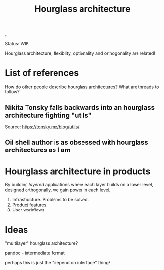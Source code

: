 #+title: Hourglass architecture

[[./..][..]]

Status: WIP.

Hourglass architecture, flexiblity, optionality and orthogonality are related!
* List of references
How do other people describe hourglass architectures? What are threads to
follow?
** Nikita Tonsky falls backwards into an hourglass architecture fighting "utils"
[[file:deps.png]]

Source: https://tonsky.me/blog/utils/
** Oil shell author is as obsessed with hourglass architectures as I am

* Hourglass architecture in products
By building /layered/ applications where each layer builds on a lower level,
designed orthogonally, we gain power in each level.

1. Infrastructure. Problems to be solved.
2. Product features.
3. User workflows.
* Ideas
"multilayer" hourglass architecture?

pandoc - intermediate format

perhaps this is just the "depend on interface" thing?
